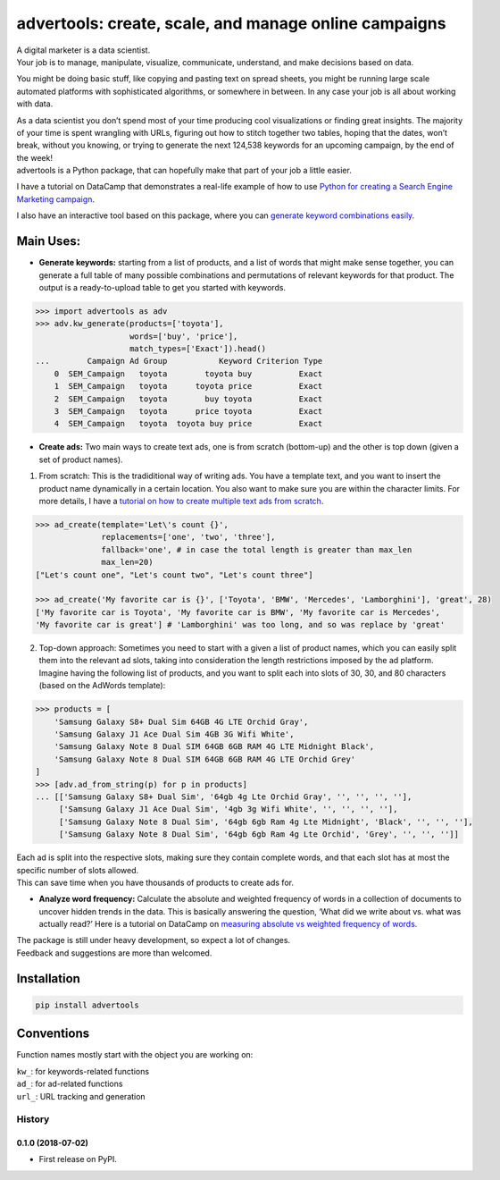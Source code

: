 advertools: create, scale, and manage online campaigns
======================================================

| A digital marketer is a data scientist.
| Your job is to manage, manipulate, visualize, communicate, understand,
  and make decisions based on data.

You might be doing basic stuff, like copying and pasting text on spread
sheets, you might be running large scale automated platforms with
sophisticated algorithms, or somewhere in between. In any case your job
is all about working with data.

| As a data scientist you don’t spend most of your time producing cool visualizations or finding great insights. The majority of your time is spent wrangling with URLs, figuring out how to stitch together two tables, hoping that the dates, won’t break, without you knowing, or trying to generate the next 124,538 keywords for an upcoming campaign, by the end of the week!

| advertools is a Python package, that can hopefully make that part of your job a little easier.


I have a tutorial on DataCamp that demonstrates a real-life example of
how to use `Python for creating a Search Engine Marketing campaign`_.

I also have an interactive tool based on this package, where you can
`generate keyword combinations easily`_.

.. image:: app_screen_shot.png
   :width: 600 px
   :align: center


Main Uses:
~~~~~~~~~~

-  **Generate keywords:** starting from a list of products, and a list
   of words that might make sense together, you can generate a full
   table of many possible combinations and permutations of relevant
   keywords for that product.
   The output is a ready-to-upload table to get you started with
   keywords.

.. code:: python

   >>> import advertools as adv
   >>> adv.kw_generate(products=['toyota'],
                       words=['buy', 'price'],
                       match_types=['Exact']).head()
   ...        Campaign Ad Group           Keyword Criterion Type
       0  SEM_Campaign   toyota        toyota buy          Exact
       1  SEM_Campaign   toyota      toyota price          Exact
       2  SEM_Campaign   toyota        buy toyota          Exact
       3  SEM_Campaign   toyota      price toyota          Exact
       4  SEM_Campaign   toyota  toyota buy price          Exact

-  **Create ads:** Two main ways to create text ads, one is from scratch
   (bottom-up) and the other is top down (given a set of product names).

1. From scratch: This is the tradiditional way of writing ads. You have
   a template text, and you want to insert the product name dynamically
   in a certain location. You also want to make sure you are within the
   character limits. For more details, I have a `tutorial on how to
   create multiple text ads from scratch`_.

.. code:: python

   >>> ad_create(template='Let\'s count {}',
                 replacements=['one', 'two', 'three'],
                 fallback='one', # in case the total length is greater than max_len
                 max_len=20)
   ["Let's count one", "Let's count two", "Let's count three"]

   >>> ad_create('My favorite car is {}', ['Toyota', 'BMW', 'Mercedes', 'Lamborghini'], 'great', 28)
   ['My favorite car is Toyota', 'My favorite car is BMW', 'My favorite car is Mercedes',
   'My favorite car is great'] # 'Lamborghini' was too long, and so was replace by 'great'

2. Top-down approach: Sometimes you need to start with a given a list of
   product names, which you can easily split them into the relevant ad
   slots, taking into consideration the length restrictions imposed by
   the ad platform.
   Imagine having the following list of products, and you want to split
   each into slots of 30, 30, and 80 characters (based on the AdWords
   template):

.. code:: python

   >>> products = [
       'Samsung Galaxy S8+ Dual Sim 64GB 4G LTE Orchid Gray',
       'Samsung Galaxy J1 Ace Dual Sim 4GB 3G Wifi White',
       'Samsung Galaxy Note 8 Dual SIM 64GB 6GB RAM 4G LTE Midnight Black',
       'Samsung Galaxy Note 8 Dual SIM 64GB 6GB RAM 4G LTE Orchid Grey'
   ]
   >>> [adv.ad_from_string(p) for p in products]
   ... [['Samsung Galaxy S8+ Dual Sim', '64gb 4g Lte Orchid Gray', '', '', '', ''],
        ['Samsung Galaxy J1 Ace Dual Sim', '4gb 3g Wifi White', '', '', '', ''],
        ['Samsung Galaxy Note 8 Dual Sim', '64gb 6gb Ram 4g Lte Midnight', 'Black', '', '', ''],
        ['Samsung Galaxy Note 8 Dual Sim', '64gb 6gb Ram 4g Lte Orchid', 'Grey', '', '', '']]

| Each ad is split into the respective slots, making sure they contain
  complete words, and that each slot has at most the specific number of
  slots allowed.
| This can save time when you have thousands of products to create ads
  for.

-  **Analyze word frequency:** Calculate the absolute and weighted
   frequency of words in a collection of documents to uncover hidden
   trends in the data. This is basically answering the question, ‘What
   did we write about vs. what was actually read?’
   Here is a tutorial on DataCamp on `measuring absolute vs weighted
   frequency of words`_.

| The package is still under heavy development, so expect a lot of
  changes.
| Feedback and suggestions are more than welcomed.

Installation
~~~~~~~~~~~~

.. code:: bash

   pip install advertools

Conventions
~~~~~~~~~~~

Function names mostly start with the object you are working on:

| ``kw_``: for keywords-related functions
| ``ad_``: for ad-related functions
| ``url_``: URL tracking and generation

.. _measuring absolute vs weighted frequency of words: https://www.datacamp.com/community/tutorials/absolute-weighted-word-frequency


.. _Python for creating a Search Engine Marketing campaign: https://www.datacamp.com/community/tutorials/sem-data-science
.. _generate keyword combinations easily: https://www.dashboardom.com/advertools
.. _tutorial on how to create multiple text ads from scratch: https://nbviewer.jupyter.org/github/eliasdabbas/ad_create/blob/master/ad_create.ipynb

=======
History
=======

0.1.0 (2018-07-02)
------------------

* First release on PyPI.


